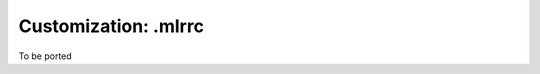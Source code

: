 ..
    PLEASE DO NOT EDIT DIRECTLY. EDIT THE .rst.in FILE PLEASE.

Customization: .mlrrc
================================================================

To be ported
